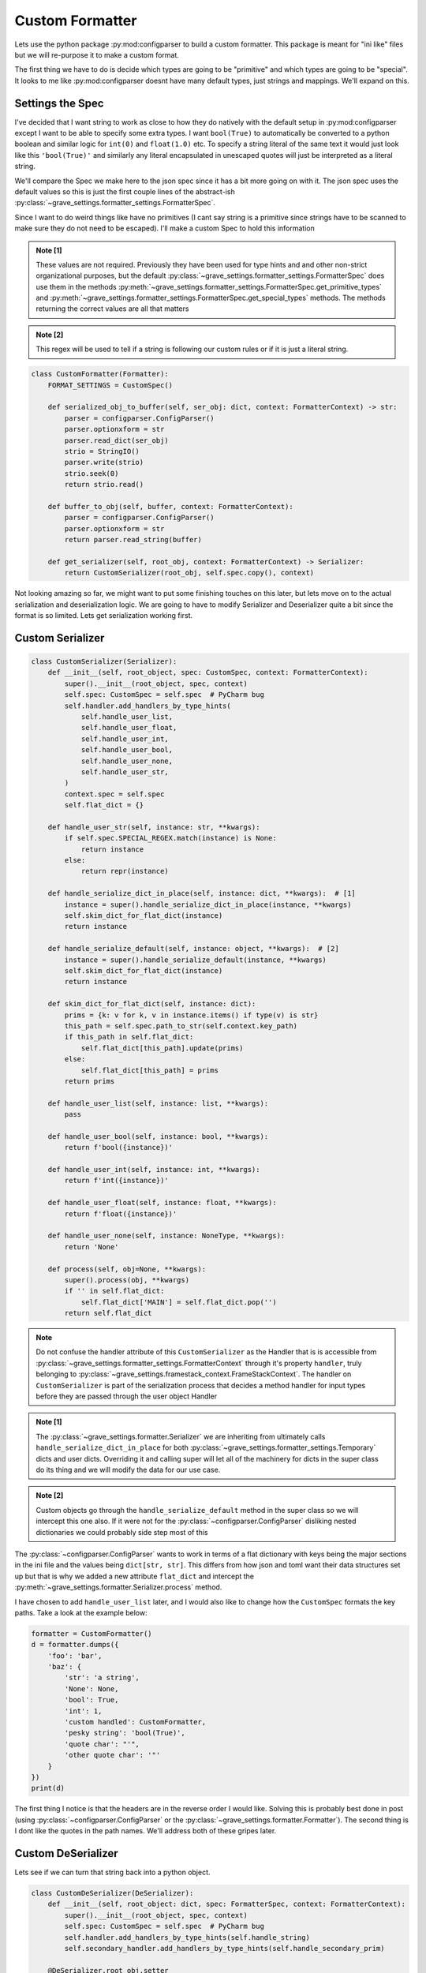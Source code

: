 Custom Formatter
======================

Lets use the python package :py:mod:configparser to build a custom formatter. This package is meant for "ini like" files but we will re-purpose it to make a custom format.

The first thing we have to do is decide which types are going to be "primitive" and which types are going to be "special". It looks to me like :py:mod:configparser doesnt have many default types, just strings and mappings. We'll expand on this.

Settings the Spec
--------------------

I've decided that I want string to work as close to how they do natively with the default setup in :py:mod:configparser except I want to be able to specify some extra types. I want ``bool(True)`` to automatically be converted to a python boolean and similar logic for ``int(0)`` and ``float(1.0)`` etc. To specify a string literal of the same text it would just look like this ``'bool(True)'`` and similarly any literal encapsulated in unescaped quotes will just be interpreted as a literal string.

We'll compare the Spec we make here to the json spec since it has a bit more going on with it. The json spec uses the default values so this is just the first couple lines of the abstract-ish :py:class:`~grave_settings.formatter_settings.FormatterSpec`.

.. code-block:: python
  :caption: Json spec

    class FormatterSpec:
        ROUTE_PATH_TRANSLATION = str.maketrans({
            '\\': '\\\\',
            '.': r'\.',
            '"': r'\"'
        })
        ROUTE_PATH_REGEX = re.compile(r'(?:[^\."]|"(?:\\.|[^"])*")+')
        PRIMITIVES = int | float | str | bool | NoneType
        SPECIAL = dict | list
        ATTRIBUTE = str

        TYPES = PRIMITIVES | SPECIAL

Since I want to do weird things like have no primitives (I cant say string is a primitive since strings have to be scanned to make sure they do not need to be escaped). I'll make a custom Spec to hold this information

.. code-block:: python
  :caption: Custom Spec

  class CustomSpec(FormatterSpec):
      PRIMITIVES = Never  # [1]
      SPECIAL = str | dict | list | bool | int | float | None  # [1]
      ATTRIBUTE = str  # [1]

      TYPES = PRIMITIVES | SPECIAL

      SPECIAL_REGEX = re.compile(r'^(int|float|None|bool|\'|\")')  # [2]

      def get_primitive_types(self) -> set:
          return set()

.. admonition:: Note [1]

  These values are not required. Previously they have been used for type hints and and other non-strict organizational purposes, but the default :py:class:`~grave_settings.formatter_settings.FormatterSpec` does use them in the methods :py:meth:`~grave_settings.formatter_settings.FormatterSpec.get_primitive_types` and :py:meth:`~grave_settings.formatter_settings.FormatterSpec.get_special_types` methods. The methods returning the correct values are all that matters

.. admonition:: Note [2]

  This regex will be used to tell if a string is following our custom rules or if it is just a literal string.

.. code-block:: python

  class CustomFormatter(Formatter):
      FORMAT_SETTINGS = CustomSpec()

      def serialized_obj_to_buffer(self, ser_obj: dict, context: FormatterContext) -> str:
          parser = configparser.ConfigParser()
          parser.optionxform = str
          parser.read_dict(ser_obj)
          strio = StringIO()
          parser.write(strio)
          strio.seek(0)
          return strio.read()

      def buffer_to_obj(self, buffer, context: FormatterContext):
          parser = configparser.ConfigParser()
          parser.optionxform = str
          return parser.read_string(buffer)

      def get_serializer(self, root_obj, context: FormatterContext) -> Serializer:
          return CustomSerializer(root_obj, self.spec.copy(), context)

Not looking amazing so far, we might want to put some finishing touches on this later, but lets move on to the actual serialization and deserialization logic. We are going to have to modify Serializer and Deserializer quite a bit since the format is so limited. Lets get serialization working first.


Custom Serializer
---------------------

.. code-block:: python

  class CustomSerializer(Serializer):
      def __init__(self, root_object, spec: CustomSpec, context: FormatterContext):
          super().__init__(root_object, spec, context)
          self.spec: CustomSpec = self.spec  # PyCharm bug
          self.handler.add_handlers_by_type_hints(
              self.handle_user_list,
              self.handle_user_float,
              self.handle_user_int,
              self.handle_user_bool,
              self.handle_user_none,
              self.handle_user_str,
          )
          context.spec = self.spec
          self.flat_dict = {}

      def handle_user_str(self, instance: str, **kwargs):
          if self.spec.SPECIAL_REGEX.match(instance) is None:
              return instance
          else:
              return repr(instance)

      def handle_serialize_dict_in_place(self, instance: dict, **kwargs):  # [1]
          instance = super().handle_serialize_dict_in_place(instance, **kwargs)
          self.skim_dict_for_flat_dict(instance)
          return instance

      def handle_serialize_default(self, instance: object, **kwargs):  # [2]
          instance = super().handle_serialize_default(instance, **kwargs)
          self.skim_dict_for_flat_dict(instance)
          return instance

      def skim_dict_for_flat_dict(self, instance: dict):
          prims = {k: v for k, v in instance.items() if type(v) is str}
          this_path = self.spec.path_to_str(self.context.key_path)
          if this_path in self.flat_dict:
              self.flat_dict[this_path].update(prims)
          else:
              self.flat_dict[this_path] = prims
          return prims

      def handle_user_list(self, instance: list, **kwargs):
          pass

      def handle_user_bool(self, instance: bool, **kwargs):
          return f'bool({instance})'

      def handle_user_int(self, instance: int, **kwargs):
          return f'int({instance})'

      def handle_user_float(self, instance: float, **kwargs):
          return f'float({instance})'

      def handle_user_none(self, instance: NoneType, **kwargs):
          return 'None'

      def process(self, obj=None, **kwargs):
          super().process(obj, **kwargs)
          if '' in self.flat_dict:
              self.flat_dict['MAIN'] = self.flat_dict.pop('')
          return self.flat_dict

.. note::

  Do not confuse the handler attribute of this ``CustomSerializer`` as the Handler that is is accessible from :py:class:`~grave_settings.formatter_settings.FormatterContext` through it's property ``handler``, truly belonging to :py:class:`~grave_settings.framestack_context.FrameStackContext`. The handler on ``CustomSerializer`` is part of the serialization process that decides a method handler for input types before they are passed through the user object Handler

.. admonition:: Note [1]

  The :py:class:`~grave_settings.formatter.Serializer` we are inheriting from ultimately calls ``handle_serialize_dict_in_place`` for both :py:class:`~grave_settings.formatter_settings.Temporary` dicts and user dicts. Overriding it and calling super will let all of the machinery for dicts in the super class do its thing and we will modify the data for our use case.

.. admonition:: Note [2]

  Custom objects go through the ``handle_serialize_default`` method in the super class so we will intercept this one also. If it were not for the :py:class:`~configparser.ConfigParser` disliking nested dictionaries we could probably side step most of this


The :py:class:`~configparser.ConfigParser` wants to work in terms of a flat dictionary with keys being the major sections in the ini file and the values being ``dict[str, str]``. This differs from how json and toml want their data structures set up but that is why we added a new attribute ``flat_dict`` and intercept the :py:meth:`~grave_settings.formatter.Serializer.process` method.

I have chosen to add ``handle_user_list`` later, and I would also like to change how the ``CustomSpec`` formats the key paths. Take a look at the example below:

.. code-block:: python

  formatter = CustomFormatter()
  d = formatter.dumps({
      'foo': 'bar',
      'baz': {
          'str': 'a string',
          'None': None,
          'bool': True,
          'int': 1,
          'custom handled': CustomFormatter,
          'pesky string': 'bool(True)',
          'quote char': "'",
          'other quote char': '"'
      }
  })
  print(d)

.. code-block::
  :caption: Output

  ["baz"."custom handled"]
  __class__ = abc.ABCMeta
  state = __main__.CustomFormatter

  ["baz"]
  str = a string
  None = None
  bool = bool(True)
  int = int(1)
  pesky string = 'bool(True)'
  quote char = "'"
  other quote char = '"'

  [MAIN]
  foo = bar


The first thing I notice is that the headers are in the reverse order I would like. Solving this is probably best done in post (using :py:class:`~configparser.ConfigParser` or the :py:class:`~grave_settings.formatter.Formatter`). The second thing is I dont like the quotes in the path names. We'll address both of these gripes later.

Custom DeSerializer
---------------------

Lets see if we can turn that string back into a python object.

.. code-block:: python

  class CustomDeSerializer(DeSerializer):
      def __init__(self, root_object: dict, spec: FormatterSpec, context: FormatterContext):
          super().__init__(root_object, spec, context)
          self.spec: CustomSpec = self.spec  # PyCharm bug
          self.handler.add_handlers_by_type_hints(self.handle_string)
          self.secondary_handler.add_handlers_by_type_hints(self.handle_secondary_prim)

      @DeSerializer.root_obj.setter
      def root_obj(self, root_obj):  # [1]
          root_obj = {k: v for k, v in root_obj.items()}
          if None in root_obj:
              root_obj.pop(None)
          if 'MAIN' in root_obj:
              main = {k: v for k, v in root_obj.pop('MAIN').items()}
          else:
              main = {}
          main.update(self.expand(root_obj))
          self._root_obj = main

      def expand(self, base: dict):  # [2]
          work = {}
          str_2_p = self.spec.str_to_path
          for k, v in base.items():
              nest = work
              p_nest = nest

              path = str_2_p(k)
              for part in path:
                  if part not in nest:
                      nest[part] = {}
                  p_nest = nest
                  nest = nest[part]
              v = {k: v for k, v in v.items()}
              p_nest[path[-1]].update(v)
          return work

      def handle_string(self, instance: str, **kwargs):  # [3]
          if (match := self.spec.SPECIAL_REGEX.match(instance)) is None:
              return instance
          else:
              start = match.groups()[0]
              if start == 'int':
                  return int(instance[4:-1])
              elif start == 'bool':
                  return bool(instance[5:-1])
              elif start == 'None':
                  return None
              elif start == 'float':
                  return float(instance[5:-1])
              else:
                  return literal_eval(instance)

      def handle_secondary_prim(self, instance: bool | int | float | NoneType, **kwargs):  # [4]
          return instance

.. admonition:: Note [1]

  This is overriding :py:class:`~grave_settings.formatter.Processor`'s property. This is a simple way to turn the "flattened" dictionary-like object into a nested dictionary structure. The :py:class:`~configparser.ConfigParser` adds some extra stuff into dictionary-like object is uses, so they are stripped out

.. admonition:: Note [2]

  This is the method that will convert the key paths in the flattened dictionary to the nested dictionary. Unfortunestly the dictionary-like objects do not cooperate fully with the interface of a dictionary so they cannot be left as-is

.. admonition:: Note [3]

  There is almost certainly a better way to do this, but hey, this is just an example. This undoes our custom strings that are meant to represent types

.. admonition:: Note [4]

  This handler is attached to the ``secondary_handler``. The :py:class:`~grave_settings.formatter.DeSerializer` has two handlers. This is for dealing with things like :py:class:`~grave_settings.formatter_settings.PreservedReference`s and caching object paths for fixing reference issues. This method keeps the primitives from being cached for references since this is meant only for higher level objects

Now lets ass this method to the custom formatter:

.. code-block:: python

      def get_deserializer(self, root_obj, context) -> CustomDeSerializer:
        return CustomDeSerializer(root_obj, self.spec.copy(), context)

and we'll try to deserialize our string:

.. code-block:: python

  formatter = CustomFormatter()
  d = formatter.dumps({
      'foo': 'bar',
      'baz': {
          'str': 'a string',
          'None': None,
          'bool': True,
          'int': 1,
          'custom handled': CustomFormatter,
          'pesky string': 'bool(True)',
          'quote char': "'",
          'other quote char': '"'
      }
  })
  import pprint
  pprint.pprint(formatter.loads(d))

.. code-block::
  :caption: Output

    {'baz': {'None': None,
             'bool': True,
             'custom handled': <class '__main__.CustomFormatter'>,
             'int': 1,
             'other quote char': '"',
             'pesky string': 'bool(True)',
             'quote char': "'",
             'str': 'a string'},
     'foo': 'bar'}


Wrapping things up
--------------------

Finally, we have the full code with some of the blemishes patched up.

.. code-block:: python

    import configparser
    import datetime
    from ast import literal_eval
    from io import StringIO
    from types import NoneType
    from typing import Never, Iterable
    import re

    from grave_settings.abstract import Serializable
    from grave_settings.formatter import Formatter, Serializer, DeSerializer
    from grave_settings.formatter_settings import FormatterContext, FormatterSpec


    class CustomSpec(FormatterSpec):
        PRIMITIVES = Never
        SPECIAL = str | dict | list | bool | int | float | None
        ATTRIBUTE = str

        TYPES = PRIMITIVES | SPECIAL

        SPECIAL_REGEX = re.compile(r'^(int|float|None|bool|\'|\")')

        def get_primitive_types(self) -> set:
            return set()

        def path_to_str(self, key_path: Iterable) -> str:
            return '.'.join(p.translate(self.ROUTE_PATH_TRANSLATION) for p in key_path)

        def str_to_path(self, reference: str) -> list:
            return list(p for p in self.ROUTE_PATH_REGEX.findall(reference))


    class ListAsDict(Serializable):
        __slots__ = 'list',

        def __init__(self, li: list=None):
            self.list = li

        def to_dict(self, context: FormatterContext, **kwargs) -> dict:
            return {str(i): v for i, v in enumerate(self.list)}

        def from_dict(self, state_obj: dict, context: FormatterContext, **kwargs):
            li = []
            for i in range(len(state_obj)):
                li.append(state_obj[str(i)])
            self.list = li


    class CustomSerializer(Serializer):
        def __init__(self, root_object, spec: CustomSpec, context: FormatterContext):
            super().__init__(root_object, spec, context)
            self.spec: CustomSpec = self.spec  # PyCharm bug
            self.handler.add_handlers_by_type_hints(
                self.handle_user_list,
                self.handle_user_float,
                self.handle_user_int,
                self.handle_user_bool,
                self.handle_user_none,
                self.handle_user_str,
            )
            context.spec = self.spec
            self.flat_dict = {}

        def handle_user_str(self, instance: str, **kwargs):
            if self.spec.SPECIAL_REGEX.match(instance) is None:
                return instance
            else:
                return repr(instance)

        def handle_serialize_dict_in_place(self, instance: dict, **kwargs):  # [1]
            instance = super().handle_serialize_dict_in_place(instance, **kwargs)
            self.skim_dict_for_flat_dict(instance)
            return instance

        def handle_serialize_default(self, instance: object, **kwargs):  # [2]
            instance = super().handle_serialize_default(instance, **kwargs)
            self.skim_dict_for_flat_dict(instance)
            return instance

        def skim_dict_for_flat_dict(self, instance: dict):
            prims = {k: v for k, v in instance.items() if type(v) is str}
            this_path = self.spec.path_to_str(self.context.key_path)
            if this_path in self.flat_dict:  # [3]
                prims.update(self.flat_dict[this_path])
            self.flat_dict[this_path] = prims
            return self.flat_dict[this_path]

        def handle_serialize_list_in_place(self, instance: list, **kwargs):
            return self.handle_serialize_default(ListAsDict(li=instance))

        def handle_user_bool(self, instance: bool, **kwargs):
            return f'bool({instance})'

        def handle_user_int(self, instance: int, **kwargs):
            return f'int({instance})'

        def handle_user_float(self, instance: float, **kwargs):
            return f'float({instance})'

        def handle_user_none(self, instance: NoneType, **kwargs):
            return 'None'

        def process(self, obj=None, **kwargs):
            super().process(obj, **kwargs)
            if '' in self.flat_dict:
                self.flat_dict['MAIN'] = self.flat_dict.pop('')
            return self.flat_dict


    class CustomDeSerializer(DeSerializer):
        def __init__(self, root_object: dict, spec: FormatterSpec, context: FormatterContext):
            super().__init__(root_object, spec, context)
            self.spec: CustomSpec = self.spec  # PyCharm bug
            self.handler.add_handlers_by_type_hints(self.handle_string)
            self.secondary_handler.add_handlers_by_type_hints(self.handle_secondary_prim, self.handle_secondary_list_as_dict)

        @DeSerializer.root_obj.setter
        def root_obj(self, root_obj):  # [1]
            root_obj = {k: v for k, v in root_obj.items()}
            if None in root_obj:
                root_obj.pop(None)
            if 'MAIN' in root_obj:
                main = {k: v for k, v in root_obj.pop('MAIN').items()}
            else:
                main = {}
            main.update(self.expand(root_obj))
            self._root_obj = main

        def expand(self, base: dict):  # [2]
            work = {}
            str_2_p = self.spec.str_to_path
            for k, v in base.items():
                nest = work
                p_nest = nest

                path = str_2_p(k)
                for part in path:
                    if part not in nest:
                        nest[part] = {}
                    p_nest = nest
                    nest = nest[part]
                v = {k: v for k, v in v.items()}
                p_nest[path[-1]].update(v)
            return work

        def handle_string(self, instance: str, **kwargs):  # [3]
            if (match := self.spec.SPECIAL_REGEX.match(instance)) is None:
                return instance
            else:
                start = match.groups()[0]
                if start == 'int':
                    return int(instance[4:-1])
                elif start == 'bool':
                    return bool(instance[5:-1])
                elif start == 'None':
                    return None
                elif start == 'float':
                    return float(instance[5:-1])
                else:
                    return literal_eval(instance)

        def handle_secondary_prim(self, instance: bool | int | float | NoneType, **kwargs):  # [4]
            return instance

        def handle_secondary_list_as_dict(self, instance: ListAsDict, **kwargs):
            return instance.list


    class CustomFormatter(Formatter):
        FORMAT_SETTINGS = CustomSpec()

        def serialized_obj_to_buffer(self, ser_obj: dict, context: FormatterContext) -> str:
            parser = configparser.ConfigParser()
            parser.optionxform = str
            parser.read_dict({k: v for k, v in reversed(ser_obj.items())})
            strio = StringIO()
            parser.write(strio)
            strio.seek(0)
            return strio.read()

        def buffer_to_obj(self, buffer, context: FormatterContext):
            parser = configparser.ConfigParser(default_section=None)
            parser.optionxform = str
            parser.read_string(buffer)
            return parser

        def get_serializer(self, root_obj, context: FormatterContext) -> Serializer:
            return CustomSerializer(root_obj, self.spec.copy(), context)

        def get_deserializer(self, root_obj, context) -> CustomDeSerializer:
            return CustomDeSerializer(root_obj, self.spec.copy(), context)

    formatter = CustomFormatter()
    d = formatter.dumps({
        'foo': 'bar',
        'baz': {
            'str': 'a string',
            'None': None,
            'bool': True,
            'int': 1,
            'custom handled': CustomFormatter,
            'datetime': datetime.datetime.now(),
            'pesky string': 'bool(True)',
            'quote char': "'",
            'other quote char': '"',
            'a list': [1, 2, 3, 4, 5]
        }
    })
    print(d)
    import pprint

    pprint.pprint(formatter.loads(d))


.. code-block::
  :caption: Output

    [MAIN]
    foo = bar

    [baz]
    str = a string
    None = None
    bool = bool(True)
    int = int(1)
    pesky string = 'bool(True)'
    quote char = "'"
    other quote char = '"'

    [baz.a list]
    __class__ = __main__.ListAsDict
    0 = int(1)
    1 = int(2)
    2 = int(3)
    3 = int(4)
    4 = int(5)

    [baz.datetime]
    __class__ = datetime.datetime

    [baz.datetime.state]
    __class__ = __main__.ListAsDict
    0 = int(2023)
    1 = int(1)
    2 = int(24)
    3 = int(1)
    4 = int(35)
    5 = int(25)
    6 = int(79852)

    [baz.custom handled]
    __class__ = abc.ABCMeta
    state = __main__.CustomFormatter


    {'baz': {'None': None,
             'a list': [1, 2, 3, 4, 5],
             'bool': True,
             'custom handled': <class '__main__.CustomFormatter'>,
             'datetime': datetime.datetime(2023, 1, 24, 1, 35, 25, 79852),
             'int': 1,
             'other quote char': '"',
             'pesky string': 'bool(True)',
             'quote char': "'",
             'str': 'a string'},
     'foo': 'bar'}

.. admonition:: Final Note

  What a mouthful! Who made this stupid framework?

This implementation has several problems including that escaping "bad strings" is not given any consideration, but I think it did a decent job hitting the concepts needed to extend the formatting classes.
